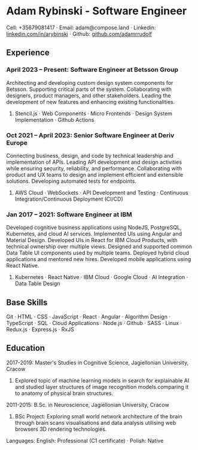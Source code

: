 * Adam Rybinski - Software Engineer

****** Cell: +35679081417 · Email: adam@compose.land · Linkedin: [[https://www.linkedin.com/in/arybinski][linkedin.com/in/arybinski]] · Github: [[https://www.github.com/adamrrudolf][github.com/adamrrudolf]]

** Experience

*** April 2023 – Present: Software Engineer at Betsson Group
Architecting and developing custom design system components for Betsson. Supporting critical parts of the system. Collaborating with designers, product managers, and other stakeholders. Leading the development of new features and enhancing existing functionalities.
****** Stencil.js · Web Components · Micro Frontends · Design System Implementation · Github Actions

*** Oct 2021 – April 2023: Senior Software Engineer at Deriv Europe
Connecting business, design, and code by technical leadership and implementation of APIs. Leading API development and design activities while ensuring security, reliability, and performance. Collaborating with product and UX teams to design and implement efficient and extensible solutions. Developing automated tests for endpoints.
****** AWS Cloud · WebSockets · API Development and Testing · Continuous Integration/Continuous Deployment (CI/CD)

*** Jan 2017 – 2021: Software Engineer at IBM
Developed cognitive business applications using NodeJS, PostgreSQL, Kubernetes, and cloud AI services. Implemented UIs using Angular and Material Design. Developed UIs in React for IBM Cloud Products, with technical ownership over multiple views. Designed and supported common Data Table UI components used by multiple teams. Deployed hybrid cloud applications and mentored new hires. Developed mobile applications using React Native.
****** Kubernetes · React Native · IBM Cloud · Google Cloud · AI Integration · Data Table Design

** Base Skills
****** Git · HTML · CSS · JavaScript · React · Angular · Algorithm Design · TypeScript · SQL · Cloud Applications · Node.js · Github · SASS · Linux · Redux.js · Express.js · RxJS

** Education

***** 2017-2019: Master's Studies in Cognitive Science, Jagiellonian University, Cracow
****** Explored topic of machine learning models in search for explainable AI and studied layer structures of image recognition models comparing it to anatomy of physical brain structures.

***** 2011-2015: B.Sc. in Neuroscience, Jagiellonian University, Cracow
****** BSc Project: Exploring small world network architecture of the brain through brain scans visualisations and data analysis utilising web browsers 3D rendering technologies.

***** Languages: English: Professional (C1 certificate) · Polish: Native
